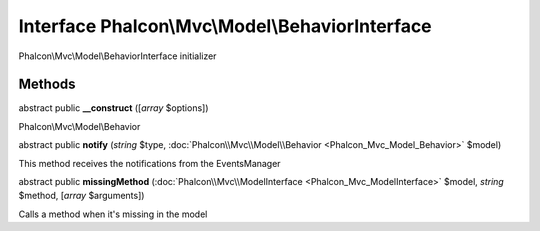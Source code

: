 Interface **Phalcon\\Mvc\\Model\\BehaviorInterface**
====================================================

Phalcon\\Mvc\\Model\\BehaviorInterface initializer


Methods
---------

abstract public  **__construct** ([*array* $options])

Phalcon\\Mvc\\Model\\Behavior



abstract public  **notify** (*string* $type, :doc:`Phalcon\\Mvc\\Model\\Behavior <Phalcon_Mvc_Model_Behavior>` $model)

This method receives the notifications from the EventsManager



abstract public  **missingMethod** (:doc:`Phalcon\\Mvc\\ModelInterface <Phalcon_Mvc_ModelInterface>` $model, *string* $method, [*array* $arguments])

Calls a method when it's missing in the model



